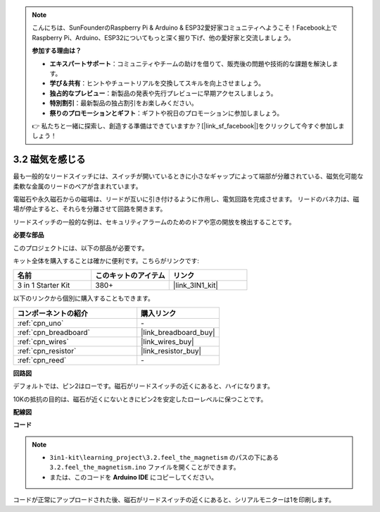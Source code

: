 .. note::

    こんにちは、SunFounderのRaspberry Pi & Arduino & ESP32愛好家コミュニティへようこそ！Facebook上でRaspberry Pi、Arduino、ESP32についてもっと深く掘り下げ、他の愛好家と交流しましょう。

    **参加する理由は？**

    - **エキスパートサポート**：コミュニティやチームの助けを借りて、販売後の問題や技術的な課題を解決します。
    - **学び＆共有**：ヒントやチュートリアルを交換してスキルを向上させましょう。
    - **独占的なプレビュー**：新製品の発表や先行プレビューに早期アクセスしましょう。
    - **特別割引**：最新製品の独占割引をお楽しみください。
    - **祭りのプロモーションとギフト**：ギフトや祝日のプロモーションに参加しましょう。

    👉 私たちと一緒に探索し、創造する準備はできていますか？[|link_sf_facebook|]をクリックして今すぐ参加しましょう！

.. _ar_reed:

3.2 磁気を感じる
===============================

最も一般的なリードスイッチには、スイッチが開いているときに小さなギャップによって端部が分離されている、磁気化可能な柔軟な金属のリードのペアが含まれています。

電磁石や永久磁石からの磁場は、リードが互いに引き付けるように作用し、電気回路を完成させます。
リードのバネ力は、磁場が停止すると、それらを分離させて回路を開きます。

リードスイッチの一般的な例は、セキュリティアラームのためのドアや窓の開放を検出することです。

**必要な部品**

このプロジェクトには、以下の部品が必要です。

キット全体を購入することは確かに便利です。こちらがリンクです:

.. list-table::
    :widths: 20 20 20
    :header-rows: 1

    *   - 名前	
        - このキットのアイテム
        - リンク
    *   - 3 in 1 Starter Kit
        - 380+
        - |link_3IN1_kit|

以下のリンクから個別に購入することもできます。

.. list-table::
    :widths: 30 20
    :header-rows: 1

    *   - コンポーネントの紹介
        - 購入リンク

    *   - :ref:`cpn_uno`
        - \-
    *   - :ref:`cpn_breadboard`
        - |link_breadboard_buy|
    *   - :ref:`cpn_wires`
        - |link_wires_buy|
    *   - :ref:`cpn_resistor`
        - |link_resistor_buy|
    *   - :ref:`cpn_reed`
        - \-

**回路図**

.. image:: img/circuit_3.2_reed.png

デフォルトでは、ピン2はローです。磁石がリードスイッチの近くにあると、ハイになります。

10Kの抵抗の目的は、磁石が近くにないときにピン2を安定したローレベルに保つことです。

**配線図**

.. image:: img/3.2_feel_the_magnetism_bb.png
    :width: 600
    :align: center

**コード**

.. note::

   * ``3in1-kit\learning_project\3.2.feel_the_magnetism`` のパスの下にある ``3.2.feel_the_magnetism.ino`` ファイルを開くことができます。
   * または、このコードを **Arduino IDE** にコピーしてください。

.. raw:: html
    
    <iframe src=https://create.arduino.cc/editor/sunfounder01/d28c942e-5144-44a1-85d8-d5e6894fc5df/preview?embed style="height:510px;width:100%;margin:10px 0" frameborder=0></iframe>
    
コードが正常にアップロードされた後、磁石がリードスイッチの近くにあると、シリアルモニターは1を印刷します。

